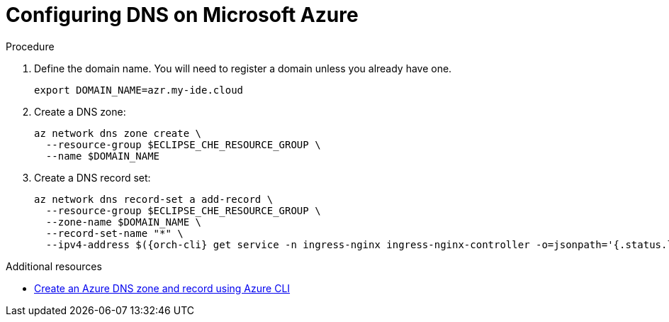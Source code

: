// Module included in the following assemblies:
//
// installing-{prod-id-short}-on-microsoft-azure

[id="configuring-DNS-on-microsoft-azure"]
= Configuring DNS on Microsoft Azure

.Procedure

. Define the domain name. You will need to register a domain unless you already have one.
+
[source,shell]
----
export DOMAIN_NAME=azr.my-ide.cloud
----

. Create a DNS zone:
+
[source,shell]
----
az network dns zone create \
  --resource-group $ECLIPSE_CHE_RESOURCE_GROUP \
  --name $DOMAIN_NAME
----

. Create a DNS record set:
+
[source,shell,subs="attributes+"]
----
az network dns record-set a add-record \
  --resource-group $ECLIPSE_CHE_RESOURCE_GROUP \
  --zone-name $DOMAIN_NAME \
  --record-set-name "*" \
  --ipv4-address $({orch-cli} get service -n ingress-nginx ingress-nginx-controller -o=jsonpath='{.status.loadBalancer.ingress[0].ip}')
----

.Additional resources

* link:https://learn.microsoft.com/en-us/azure/dns/dns-getstarted-cli[Create an Azure DNS zone and record using Azure CLI]
